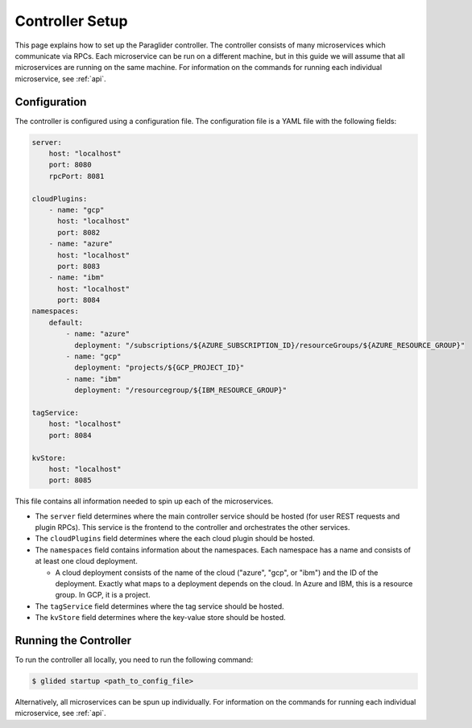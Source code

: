 .. _controllersetup:

Controller Setup
==================
This page explains how to set up the Paraglider controller. The controller consists of many microservices which communicate via RPCs. 
Each microservice can be run on a different machine, but in this guide we will assume that all microservices are running on the same machine.
For information on the commands for running each individual microservice, see :ref:`api`.

Configuration
---------------
The controller is configured using a configuration file. The configuration file is a YAML file with the following fields:

.. code-block:: yaml

    server: 
        host: "localhost"
        port: 8080
        rpcPort: 8081

    cloudPlugins:
        - name: "gcp"
          host: "localhost"
          port: 8082
        - name: "azure"
          host: "localhost"
          port: 8083
        - name: "ibm"
          host: "localhost"
          port: 8084
    namespaces: 
        default:
            - name: "azure"
              deployment: "/subscriptions/${AZURE_SUBSCRIPTION_ID}/resourceGroups/${AZURE_RESOURCE_GROUP}"
            - name: "gcp"
              deployment: "projects/${GCP_PROJECT_ID}"
            - name: "ibm"
              deployment: "/resourcegroup/${IBM_RESOURCE_GROUP}"

    tagService:
        host: "localhost"
        port: 8084

    kvStore:
        host: "localhost"
        port: 8085

This file contains all information needed to spin up each of the microservices.

* The ``server`` field determines where the main controller service should be hosted (for user REST requests and plugin RPCs). This service is the frontend to the controller and orchestrates the other services.
* The ``cloudPlugins`` field determines where the each cloud plugin should be hosted.
* The ``namespaces`` field contains information about the namespaces. Each namespace has a name and consists of at least one cloud deployment.

  * A cloud deployment consists of the name of the cloud ("azure", "gcp", or "ibm") and the ID of the deployment. Exactly what maps to a deployment depends on the cloud. In Azure and IBM, this is a resource group. In GCP, it is a project.

* The ``tagService`` field determines where the tag service should be hosted.
* The ``kvStore`` field determines where the key-value store should be hosted.

.. note: 
    The key-value store service can be omitted if none of the plugins require it. Currently, only the IBM plugin requires it.

Running the Controller
-----------------------
To run the controller all locally, you need to run the following command:

.. code-block:: console

    $ glided startup <path_to_config_file>

Alternatively, all microservices can be spun up individually. For information on the commands for running each individual microservice, see :ref:`api`.

